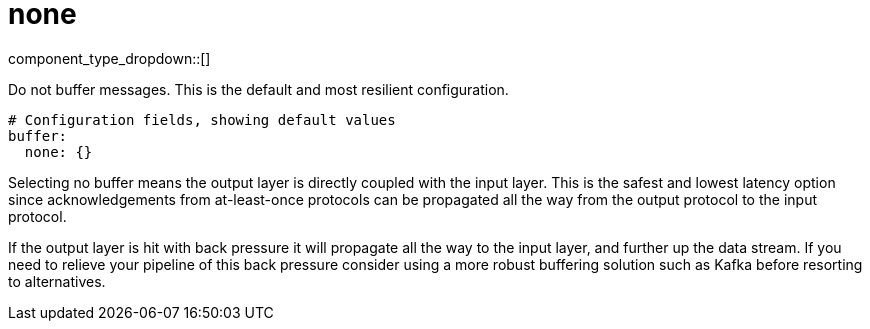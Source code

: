 = none
// tag::single-source[]
:type: buffer
:status: stable

component_type_dropdown::[]


Do not buffer messages. This is the default and most resilient configuration.

```yml
# Configuration fields, showing default values
buffer:
  none: {}
```

Selecting no buffer means the output layer is directly coupled with the input layer. This is the safest and lowest latency option since acknowledgements from at-least-once protocols can be propagated all the way from the output protocol to the input protocol.

If the output layer is hit with back pressure it will propagate all the way to the input layer, and further up the data stream. If you need to relieve your pipeline of this back pressure consider using a more robust buffering solution such as Kafka before resorting to alternatives.

// end::single-source[]